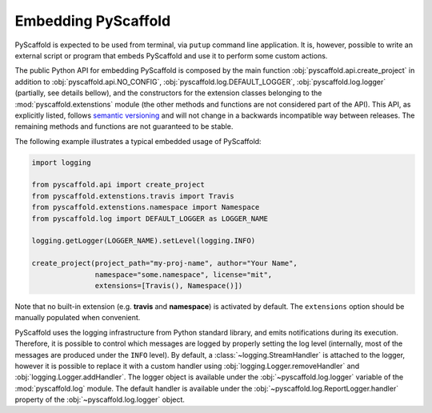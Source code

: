 .. _python-api:

====================
Embedding PyScaffold
====================

PyScaffold is expected to be used from terminal, via ``putup`` command line
application. It is, however, possible to write an external script or program
that embeds PyScaffold and use it to perform some custom actions.

The public Python API for embedding PyScaffold is composed by the main function
:obj:`pyscaffold.api.create_project` in addition to :obj:`pyscaffold.api.NO_CONFIG`,
:obj:`pyscaffold.log.DEFAULT_LOGGER`, :obj:`pyscaffold.log.logger` (partially,
see details bellow), and the constructors for the extension classes belonging
to the :mod:`pyscaffold.extenstions` module (the other methods and functions
are not considered part of the API). This API, as explicitly listed, follows
`semantic versioning`_ and will not change in a backwards incompatible way
between releases. The remaining methods and functions are not guaranteed to be stable.

The following example illustrates a typical embedded usage of PyScaffold:

.. code-block:: python

    import logging

    from pyscaffold.api import create_project
    from pyscaffold.extenstions.travis import Travis
    from pyscaffold.extenstions.namespace import Namespace
    from pyscaffold.log import DEFAULT_LOGGER as LOGGER_NAME

    logging.getLogger(LOGGER_NAME).setLevel(logging.INFO)

    create_project(project_path="my-proj-name", author="Your Name",
                   namespace="some.namespace", license="mit",
                   extensions=[Travis(), Namespace()])

Note that no built-in extension (e.g. **travis** and **namespace**)
is activated by default. The ``extensions`` option should be manually
populated when convenient.

PyScaffold uses the logging infrastructure from Python standard library, and
emits notifications during its execution. Therefore, it is possible to control
which messages are logged by properly setting the log level (internally, most
of the messages are produced under the ``INFO`` level).  By default, a
:class:`~logging.StreamHandler` is attached to the logger, however it is
possible to replace it with a custom handler using
:obj:`logging.Logger.removeHandler` and :obj:`logging.Logger.addHandler`. The
logger object is available under the :obj:`~pyscaffold.log.logger` variable of
the :mod:`pyscaffold.log` module. The default handler is available under the
:obj:`~pyscaffold.log.ReportLogger.handler` property of the
:obj:`~pyscaffold.log.logger` object.


.. _semantic versioning: https://semver.org

